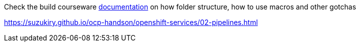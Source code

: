 Check the build courseware https://redhat-scholars.github.io/build-course[documentation]  on how folder structure, how to use macros and other gotchas

https://suzukiry.github.io/ocp-handson/openshift-services/02-pipelines.html